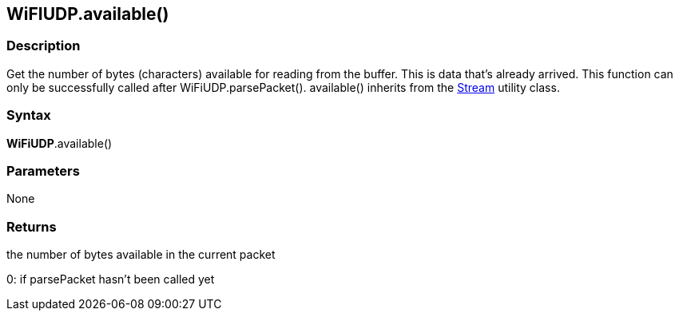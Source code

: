== WiFIUDP.available() ==

=== Description ===

Get the number of bytes (characters) available for reading from the
buffer. This is data that's already arrived. This function can only be
successfully called after WiFiUDP.parsePacket(). available() inherits
from the http://energia.nu/reference/stream/[Stream]
utility class.

=== Syntax ===

*WiFiUDP*.available()

=== Parameters ===

None

=== Returns ===

the number of bytes available in the current packet 

0: if parsePacket hasn't been called yet